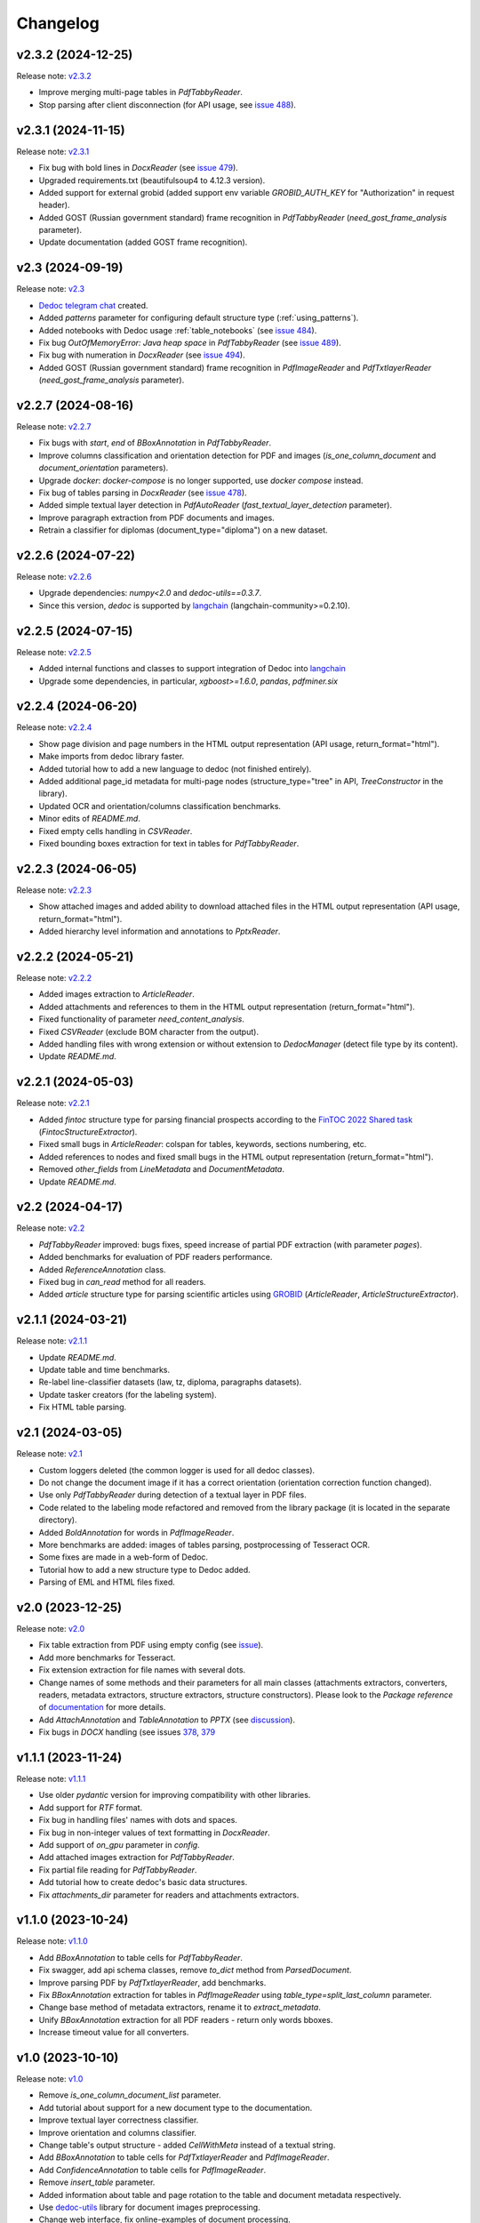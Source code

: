 Changelog
=========

v2.3.2 (2024-12-25)
-------------------
Release note: `v2.3.2 <https://github.com/ispras/dedoc/releases/tag/v2.3.2>`_

* Improve merging multi-page tables in `PdfTabbyReader`.
* Stop parsing after client disconnection (for API usage, see `issue 488 <https://github.com/ispras/dedoc/issues/488>`_).

v2.3.1 (2024-11-15)
-------------------
Release note: `v2.3.1 <https://github.com/ispras/dedoc/releases/tag/v2.3.1>`_

* Fix bug with bold lines in `DocxReader` (see `issue 479 <https://github.com/ispras/dedoc/issues/479>`_).
* Upgraded requirements.txt (beautifulsoup4 to 4.12.3 version).
* Added support for external grobid (added support env variable `GROBID_AUTH_KEY` for "Authorization" in request header).
* Added GOST (Russian government standard) frame recognition in `PdfTabbyReader` (`need_gost_frame_analysis` parameter).
* Update documentation (added GOST frame recognition).

v2.3 (2024-09-19)
-----------------
Release note: `v2.3 <https://github.com/ispras/dedoc/releases/tag/v2.3>`_

* `Dedoc telegram chat <https://t.me/dedoc_chat>`_ created.
* Added `patterns` parameter for configuring default structure type (:ref:`using_patterns`).
* Added notebooks with Dedoc usage :ref:`table_notebooks` (see `issue 484 <https://github.com/ispras/dedoc/issues/484>`_).
* Fix bug `OutOfMemoryError: Java heap space` in `PdfTabbyReader` (see `issue 489 <https://github.com/ispras/dedoc/issues/489>`_).
* Fix bug with numeration in `DocxReader` (see `issue 494 <https://github.com/ispras/dedoc/issues/494>`_).
* Added GOST (Russian government standard) frame recognition in `PdfImageReader` and `PdfTxtlayerReader` (`need_gost_frame_analysis` parameter).

v2.2.7 (2024-08-16)
-------------------
Release note: `v2.2.7 <https://github.com/ispras/dedoc/releases/tag/v2.2.7>`_

* Fix bugs with `start`, `end` of `BBoxAnnotation` in `PdfTabbyReader`.
* Improve columns classification and orientation detection for PDF and images (`is_one_column_document` and `document_orientation` parameters).
* Upgrade `docker`: `docker-compose` is no longer supported, use `docker compose` instead.
* Fix bug of tables parsing in `DocxReader` (see `issue 478 <https://github.com/ispras/dedoc/issues/478>`_).
* Added simple textual layer detection in `PdfAutoReader` (`fast_textual_layer_detection` parameter).
* Improve paragraph extraction from PDF documents and images.
* Retrain a classifier for diplomas (document_type="diploma") on a new dataset.

v2.2.6 (2024-07-22)
-------------------
Release note: `v2.2.6 <https://github.com/ispras/dedoc/releases/tag/v2.2.6>`_

* Upgrade dependencies: `numpy<2.0` and `dedoc-utils==0.3.7`.
* Since this version, `dedoc` is supported by `langchain <https://github.com/langchain-ai/langchain>`_ (langchain-community>=0.2.10).

v2.2.5 (2024-07-15)
-------------------
Release note: `v2.2.5 <https://github.com/ispras/dedoc/releases/tag/v2.2.5>`_

* Added internal functions and classes to support integration of Dedoc into `langchain <https://github.com/langchain-ai/langchain>`_
* Upgrade some dependencies, in particular, `xgboost>=1.6.0`, `pandas`, `pdfminer.six`

v2.2.4 (2024-06-20)
-------------------
Release note: `v2.2.4 <https://github.com/ispras/dedoc/releases/tag/v2.2.4>`_

* Show page division and page numbers in the HTML output representation (API usage, return_format="html").
* Make imports from dedoc library faster.
* Added tutorial how to add a new language to dedoc (not finished entirely).
* Added additional page_id metadata for multi-page nodes (structure_type="tree" in API, `TreeConstructor` in the library).
* Updated OCR and orientation/columns classification benchmarks.
* Minor edits of `README.md`.
* Fixed empty cells handling in `CSVReader`.
* Fixed bounding boxes extraction for text in tables for `PdfTabbyReader`.

v2.2.3 (2024-06-05)
-------------------
Release note: `v2.2.3 <https://github.com/ispras/dedoc/releases/tag/v2.2.3>`_

* Show attached images and added ability to download attached files in the HTML output representation (API usage, return_format="html").
* Added hierarchy level information and annotations to `PptxReader`.

v2.2.2 (2024-05-21)
-------------------
Release note: `v2.2.2 <https://github.com/ispras/dedoc/releases/tag/v2.2.2>`_

* Added images extraction to `ArticleReader`.
* Added attachments and references to them in the HTML output representation (return_format="html").
* Fixed functionality of parameter `need_content_analysis`.
* Fixed `CSVReader` (exclude BOM character from the output).
* Added handling files with wrong extension or without extension to `DedocManager` (detect file type by its content).
* Update `README.md`.

v2.2.1 (2024-05-03)
-------------------
Release note: `v2.2.1 <https://github.com/ispras/dedoc/releases/tag/v2.2.1>`_

* Added `fintoc` structure type for parsing financial prospects according to the `FinTOC 2022 Shared task <https://wp.lancs.ac.uk/cfie/fintoc2022/>`_ (`FintocStructureExtractor`).
* Fixed small bugs in `ArticleReader`: colspan for tables, keywords, sections numbering, etc.
* Added references to nodes and fixed small bugs in the HTML output representation (return_format="html").
* Removed `other_fields` from `LineMetadata` and `DocumentMetadata`.
* Update `README.md`.

v2.2 (2024-04-17)
-----------------
Release note: `v2.2 <https://github.com/ispras/dedoc/releases/tag/v2.2>`_

* `PdfTabbyReader` improved: bugs fixes, speed increase of partial PDF extraction (with parameter `pages`).
* Added benchmarks for evaluation of PDF readers performance.
* Added `ReferenceAnnotation` class.
* Fixed bug in `can_read` method for all readers.
* Added `article` structure type for parsing scientific articles using `GROBID <https://grobid.readthedocs.io>`_ (`ArticleReader`, `ArticleStructureExtractor`).

v2.1.1 (2024-03-21)
-------------------
Release note: `v2.1.1 <https://github.com/ispras/dedoc/releases/tag/v2.1.1>`_

* Update `README.md`.
* Update table and time benchmarks.
* Re-label line-classifier datasets (law, tz, diploma, paragraphs datasets).
* Update tasker creators (for the labeling system).
* Fix HTML table parsing.

v2.1 (2024-03-05)
-----------------
Release note: `v2.1 <https://github.com/ispras/dedoc/releases/tag/v2.1>`_

* Custom loggers deleted (the common logger is used for all dedoc classes).
* Do not change the document image if it has a correct orientation (orientation correction function changed).
* Use only `PdfTabbyReader` during detection of a textual layer in PDF files.
* Code related to the labeling mode refactored and removed from the library package (it is located in the separate directory).
* Added `BoldAnnotation` for words in `PdfImageReader`.
* More benchmarks are added: images of tables parsing, postprocessing of Tesseract OCR.
* Some fixes are made in a web-form of Dedoc.
* Tutorial how to add a new structure type to Dedoc added.
* Parsing of EML and HTML files fixed.


v2.0 (2023-12-25)
-----------------
Release note: `v2.0 <https://github.com/ispras/dedoc/releases/tag/v2.0>`_

* Fix table extraction from PDF using empty config (see `issue <https://github.com/ispras/dedoc/issues/373>`_).
* Add more benchmarks for Tesseract.
* Fix extension extraction for file names with several dots.
* Change names of some methods and their parameters for all main classes (attachments extractors, converters, readers, metadata extractors, structure extractors, structure constructors).
  Please look to the `Package reference` of `documentation <https://dedoc.readthedocs.io>`_ for more details.
* Add `AttachAnnotation` and `TableAnnotation` to `PPTX` (see `discussion <https://github.com/ispras/dedoc/discussions/386>`_).
* Fix bugs in `DOCX` handling (see issues `378 <https://github.com/ispras/dedoc/issues/378>`_, `379 <https://github.com/ispras/dedoc/issues/379>`_

v1.1.1 (2023-11-24)
-------------------
Release note: `v1.1.1 <https://github.com/ispras/dedoc/releases/tag/v1.1.1>`_

* Use older `pydantic` version for improving compatibility with other libraries.
* Add support for `RTF` format.
* Fix bug in handling files' names with dots and spaces.
* Fix bug in non-integer values of text formatting in `DocxReader`.
* Add support of `on_gpu` parameter in `config`.
* Add attached images extraction for `PdfTabbyReader`.
* Fix partial file reading for `PdfTabbyReader`.
* Add tutorial how to create dedoc's basic data structures.
* Fix `attachments_dir` parameter for readers and attachments extractors.

v1.1.0 (2023-10-24)
-------------------
Release note: `v1.1.0 <https://github.com/ispras/dedoc/releases/tag/v1.1.0>`_

* Add `BBoxAnnotation` to table cells for `PdfTabbyReader`.
* Fix swagger, add api schema classes, remove `to_dict` method from `ParsedDocument`.
* Improve parsing PDF by `PdfTxtlayerReader`, add benchmarks.
* Fix `BBoxAnnotation` extraction for tables in `PdfImageReader` using `table_type=split_last_column` parameter.
* Change base method of metadata extractors, rename it to `extract_metadata`.
* Unify `BBoxAnnotation` extraction for all PDF readers - return only words bboxes.
* Increase timeout value for all converters.

v1.0 (2023-10-10)
-----------------
Release note: `v1.0 <https://github.com/ispras/dedoc/releases/tag/v1.0>`_

* Remove `is_one_column_document_list` parameter.
* Add tutorial about support for a new document type to the documentation.
* Improve textual layer correctness classifier.
* Improve orientation and columns classifier.
* Change table's output structure - added `CellWithMeta` instead of a textual string.
* Add `BBoxAnnotation` to table cells for `PdfTxtlayerReader` and `PdfImageReader`.
* Add `ConfidenceAnnotation` to table cells for `PdfImageReader`.
* Remove `insert_table` parameter.
* Added information about table and page rotation to the table and document metadata respectively.
* Use `dedoc-utils <https://pypi.org/project/dedoc-utils>`_ library for document images preprocessing.
* Change web interface, fix online-examples of document processing.
* Add comparison operator to `LineWithMeta`.

v0.11.2 (2023-09-06)
--------------------
Release note: `v0.11.2 <https://github.com/ispras/dedoc/releases/tag/v0.11.2>`_

* Remove plexus-utils-1.1.jar.
* Update installation documentation.
* Add documentation for Tesseract OCR installation.
* Add documentation for annotations.
* Add documentation for secure torch.
* Fix examples.

v0.11.1 (2023-08-30)
--------------------
Release note: `v0.11.1 <https://github.com/ispras/dedoc/releases/tag/v0.11.1>`_

* Add bbox annotations in `PdfTabbyReader`.
* Add bbox annotations for words in `PdfTxtlayerReader`.
* Add an option `plain_text` to the `return_format` parameter.
* Reduce size of the dedoc base image, move dockerfiles to the `separate repository <https://github.com/ispras/dedockerfiles>`_.
* Refactor script for tesseract benchmarking.
* Make fixed dedoc dependencies as ranges.
* Add table cell properties in `PdfTabbyReader`.

v0.11.0 (2023-08-22)
--------------------
Release note: `v0.11.0 <https://github.com/ispras/dedoc/releases/tag/v0.11.0>`_

* Rename exceptions classes.
* Update style tests.
* Change `ConfidenceAnnotation` value range to `[0, 1]`.
* Add bbox annotations for words in `PdfImageReader`.

v0.10.0 (2023-08-01)
--------------------
Release note: `v0.10.0 <https://github.com/ispras/dedoc/releases/tag/v0.10.0>`_

* Add ConfidenceAnnotation annotation for PdfImageReader.
* Remove version parameter from metadata extractors, structure constructors and parsed document methods.
* Add version file and version resolving for the library.
* Add recursive handling of attachments.
* Add parameter for saving attachments in a custom directory.
* Remove dedoc threaded manager.
* Improve PdfAutoReader.
* Add temporary file name to DocumentMetadata.

v0.9.2 (2023-07-18)
-------------------
Release note: `v0.9.2 <https://github.com/ispras/dedoc/releases/tag/v0.9.2>`_

* Fix bug for diplomas with `insert_table=true`.
* Fix logging in PDF slicing.
* Make PdfAutoReader faster.
* Update bold classifier.
* Tests Refactoring.
* Fix bug in models downloading inside docker container.

v0.9.1 (2023-07-05)
-------------------
Release note: `v0.9.1 <https://github.com/ispras/dedoc/releases/tag/v0.9.1>`_

* Fixed bug with `AttachAnnotation` in docx: its value is equal attachment uid instead of file name.


v0.9 (2023-06-26)
-----------------
Release note: `v0.9 <https://github.com/ispras/dedoc/releases/tag/v0.9>`_

* Publication of the first version of dedoc library.
